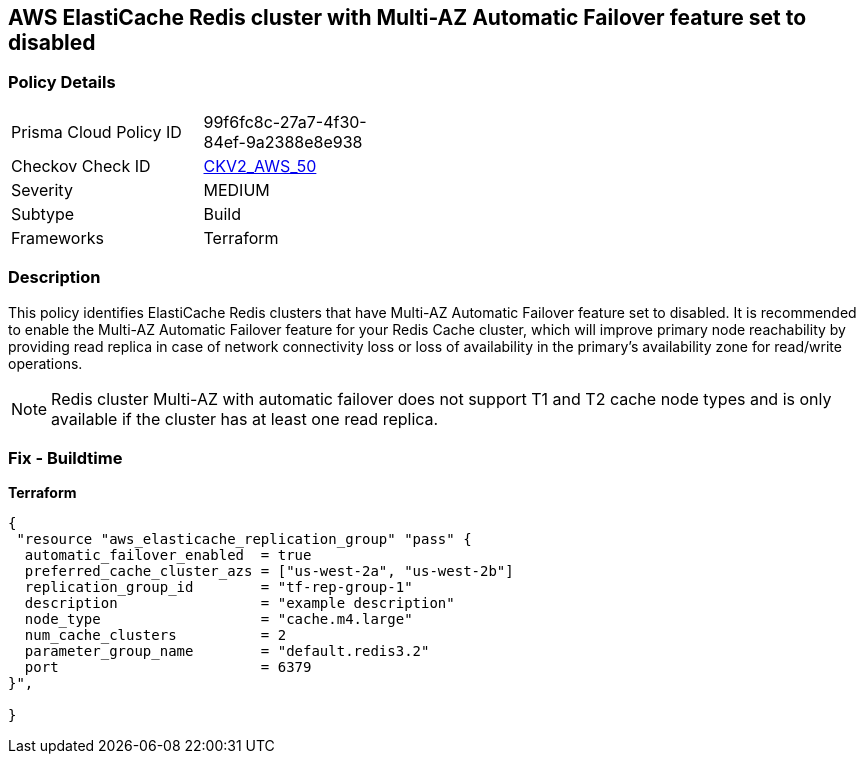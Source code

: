 == AWS ElastiCache Redis cluster with Multi-AZ Automatic Failover feature set to disabled


=== Policy Details 

[width=45%]
[cols="1,1"]
|=== 
|Prisma Cloud Policy ID 
| 99f6fc8c-27a7-4f30-84ef-9a2388e8e938

|Checkov Check ID 
| https://github.com/bridgecrewio/checkov/blob/main/checkov/terraform/checks/graph_checks/aws/ElastiCacheRedisConfiguredAutomaticFailOver.yaml[CKV2_AWS_50]

|Severity
|MEDIUM

|Subtype
|Build
//Run

|Frameworks
|Terraform

|=== 



=== Description 


This policy identifies ElastiCache Redis clusters that have Multi-AZ Automatic Failover feature set to disabled.
It is recommended to enable the Multi-AZ Automatic Failover feature for your Redis Cache cluster, which will improve primary node reachability by providing read replica in case of network connectivity loss or loss of availability in the primary's availability zone for read/write operations.

[NOTE]
Redis cluster Multi-AZ with automatic failover does not support T1 and T2 cache node types and is only available if the cluster has at least one read replica.

=== Fix - Buildtime


*Terraform* 




[source,go]
----
{
 "resource "aws_elasticache_replication_group" "pass" {
  automatic_failover_enabled  = true
  preferred_cache_cluster_azs = ["us-west-2a", "us-west-2b"]
  replication_group_id        = "tf-rep-group-1"
  description                 = "example description"
  node_type                   = "cache.m4.large"
  num_cache_clusters          = 2
  parameter_group_name        = "default.redis3.2"
  port                        = 6379
}",

}
----